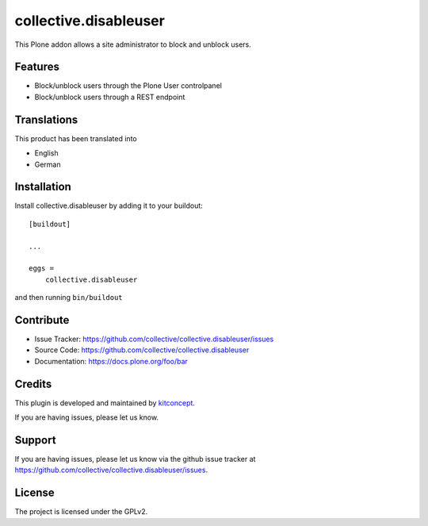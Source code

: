 .. This README is meant for consumption by humans and pypi. Pypi can render rst files so please do not use Sphinx features.
   If you want to learn more about writing documentation, please check out: http://docs.plone.org/about/documentation_styleguide.html
   This text does not appear on pypi or github. It is a comment.

==============================================================================
collective.disableuser
==============================================================================

.. image:: https://secure.travis-ci.org/collective/collective.disableuser.png
    :target: http://travis-ci.org/collective/collective.disableuser

.. image:: https://coveralls.io/repos/collective/collective.disableuser/badge.png?branch=master
    :target: https://coveralls.io/r/collective/collective.disableuser

.. image:: https://img.shields.io/pypi/v/collective.disableuser.svg
    :target: https://pypi.python.org/pypi/collective.disableuser/
    :alt: Latest Version

.. image:: https://img.shields.io/pypi/status/collective.disableuser.svg
    :target: https://pypi.python.org/pypi/collective.disableuser/
    :alt: Egg Status

.. image:: https://img.shields.io/pypi/l/collective.disableuser.svg
    :target: https://pypi.python.org/pypi/collective.disableuser/
    :alt: License


This Plone addon allows a site administrator to block and unblock users.

Features
--------

- Block/unblock users through the Plone User controlpanel
- Block/unblock users through a REST endpoint


Translations
------------

This product has been translated into

- English
- German


Installation
------------

Install collective.disableuser by adding it to your buildout::

    [buildout]

    ...

    eggs =
        collective.disableuser


and then running ``bin/buildout``


Contribute
----------

- Issue Tracker: https://github.com/collective/collective.disableuser/issues
- Source Code: https://github.com/collective/collective.disableuser
- Documentation: https://docs.plone.org/foo/bar


Credits
-------

.. image:: https://kitconcept.com/logo.png
   :height: 461px
   :width: 100px
   :scale: 100 %
   :alt: kitconcept
   :align: center
   :target: https://www.kitconcept.com/

This plugin is developed and maintained by `kitconcept`_.

If you are having issues, please let us know.


Support
-------

If you are having issues, please let us know via the github issue tracker at
https://github.com/collective/collective.disableuser/issues.


License
-------

The project is licensed under the GPLv2.


.. _`kitconcept`: https://kitconcept.com
